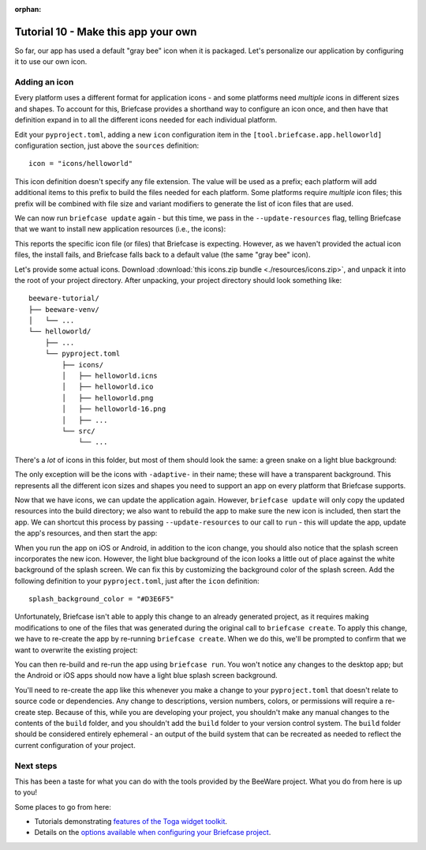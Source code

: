 :orphan:

====================================
Tutorial 10 - Make this app your own
====================================

So far, our app has used a default "gray bee" icon when it is packaged. Let's
personalize our application by configuring it to use our own icon.

Adding an icon
==============

Every platform uses a different format for application icons - and some
platforms need *multiple* icons in different sizes and shapes. To account for
this, Briefcase provides a shorthand way to configure an icon once, and then
have that definition expand in to all the different icons needed for each
individual platform.

Edit your ``pyproject.toml``, adding a new ``icon`` configuration item in the
``[tool.briefcase.app.helloworld]`` configuration section, just above the
``sources`` definition::

    icon = "icons/helloworld"

This icon definition doesn't specify any file extension. The value will be used
as a prefix; each platform will add additional items to this prefix to build the
files needed for each platform. Some platforms require *multiple* icon files;
this prefix will be combined with file size and variant modifiers to generate
the list of icon files that are used.

We can now run ``briefcase update`` again - but this time, we pass in the
``--update-resources`` flag, telling Briefcase that we want to install new
application resources (i.e., the icons):

.. tabs::

  .. group-tab:: macOS

    .. code-block:: console

      (beeware-venv) $ briefcase update --update-resources

      [helloworld] Updating application code...
      Installing src/helloworld... done

      [helloworld] Updating application resources...
      Unable to find icons/helloworld.icns for application icon; using default

      [helloworld] Removing unneeded app content...
      Removing unneeded app bundle content... done

      [helloworld] Application updated.

  .. group-tab:: Linux

    .. code-block:: console

      (beeware-venv) $ briefcase update --update-resources

      [helloworld] Updating application code...
      Installing src/helloworld... done

      [helloworld] Updating application resources...
      Unable to find icons/helloworld-16.png for 16px application icon; using default
      Unable to find icons/helloworld-32.png for 32px application icon; using default
      Unable to find icons/helloworld-64.png for 64px application icon; using default
      Unable to find icons/helloworld-128.png for 128px application icon; using default
      Unable to find icons/helloworld-256.png for 256px application icon; using default
      Unable to find icons/helloworld-512.png for 512px application icon; using default

      [helloworld] Removing unneeded app content...
      Removing unneeded app bundle content... done

      [helloworld] Application updated.

  .. group-tab:: Windows

    .. code-block:: doscon

      (beeware-venv) C:\...>briefcase update --update-resources

      [helloworld] Updating application code...
      Installing src/helloworld... done

      [helloworld] Updating application resources...
      Unable to find icons/helloworld.ico for application icon; using default

      [helloworld] Removing unneeded app content...
      Removing unneeded app bundle content... done

      [helloworld] Application updated.

  .. group-tab:: Android

    .. code-block:: console

      (beeware-venv) $ briefcase update android --update-resources

      [helloworld] Updating application code...
      Installing src/helloworld... done

      [helloworld] Updating application resources...
      Unable to find icons/helloworld-round-48.png for 48px round application icon; using default
      Unable to find icons/helloworld-round-72.png for 72px round application icon; using default
      Unable to find icons/helloworld-round-96.png for 96px round application icon; using default
      Unable to find icons/helloworld-round-144.png for 144px round application icon; using default
      Unable to find icons/helloworld-round-192.png for 192px round application icon; using default
      Unable to find icons/helloworld-square-48.png for 48px square application icon; using default
      Unable to find icons/helloworld-square-72.png for 72px square application icon; using default
      Unable to find icons/helloworld-square-96.png for 96px square application icon; using default
      Unable to find icons/helloworld-square-144.png for 144px square application icon; using default
      Unable to find icons/helloworld-square-192.png for 192px square application icon; using default
      Unable to find icons/helloworld-square-320.png for 320px square application icon; using default
      Unable to find icons/helloworld-square-480.png for 480px square application icon; using default
      Unable to find icons/helloworld-square-640.png for 640px square application icon; using default
      Unable to find icons/helloworld-square-960.png for 960px square application icon; using default
      Unable to find icons/helloworld-square-1280.png for 1280px square application icon; using default
      Unable to find icons/helloworld-adaptive-108.png for 108px adaptive application icon; using default
      Unable to find icons/helloworld-adaptive-162.png for 162px adaptive application icon; using default
      Unable to find icons/helloworld-adaptive-216.png for 216px adaptive application icon; using default
      Unable to find icons/helloworld-adaptive-324.png for 324px adaptive application icon; using default
      Unable to find icons/helloworld-adaptive-432.png for 432px adaptive application icon; using default

      [helloworld] Removing unneeded app content...
      Removing unneeded app bundle content... done

      [helloworld] Application updated.

  .. group-tab:: iOS

    .. code-block:: console

      (beeware-venv) $ briefcase iOS --update-resources

        [helloworld] Updating application code...
        Installing src/helloworld... done

        [helloworld] Updating application resources...
        Unable to find icons/helloworld-20.png for 20px application icon; using default
        Unable to find icons/helloworld-29.png for 29px application icon; using default
        Unable to find icons/helloworld-40.png for 40px application icon; using default
        Unable to find icons/helloworld-58.png for 58px application icon; using default
        Unable to find icons/helloworld-60.png for 60px application icon; using default
        Unable to find icons/helloworld-76.png for 76px application icon; using default
        Unable to find icons/helloworld-80.png for 80px application icon; using default
        Unable to find icons/helloworld-87.png for 87px application icon; using default
        Unable to find icons/helloworld-120.png for 120px application icon; using default
        Unable to find icons/helloworld-152.png for 152px application icon; using default
        Unable to find icons/helloworld-167.png for 167px application icon; using default
        Unable to find icons/helloworld-180.png for 180px application icon; using default
        Unable to find icons/helloworld-640.png for 640px application icon; using default
        Unable to find icons/helloworld-1024.png for 1024px application icon; using default
        Unable to find icons/helloworld-1280.png for 1280px application icon; using default
        Unable to find icons/helloworld-1920.png for 1920px application icon; using default

        [helloworld] Removing unneeded app content...
        Removing unneeded app bundle content... done

        [helloworld] Application updated.

This reports the specific icon file (or files) that Briefcase is expecting.
However, as we haven't provided the actual icon files, the install fails, and
Briefcase falls back to a default value (the same "gray bee" icon).

Let's provide some actual icons. Download :download:`this icons.zip bundle
<./resources/icons.zip>`, and unpack it into the root of your project
directory. After unpacking, your project directory should look something like::

    beeware-tutorial/
    ├── beeware-venv/
    │   └── ...
    └── helloworld/
        ├── ...
        └── pyproject.toml
            ├── icons/
            │   ├── helloworld.icns
            │   ├── helloworld.ico
            │   ├── helloworld.png
            │   ├── helloworld-16.png
            │   ├── ...
            └── src/
                └── ...

There's a *lot* of icons in this folder, but most of them should look the same:
a green snake on a light blue background:

.. image:: resources/icon.png
    :align: center
    :alt: Icon of green snake with a light blue background

The only exception will be the icons with ``-adaptive-`` in their name; these
will have a transparent background. This represents all the different icon sizes
and shapes you need to support an app on every platform that Briefcase supports.

Now that we have icons, we can update the application again. However,
``briefcase update`` will only copy the updated resources into the build
directory; we also want to rebuild the app to make sure the new icon is
included, then start the app. We can shortcut this process by passing
``--update-resources`` to our call to ``run`` - this will update the app, update
the app's resources, and then start the app:

.. tabs::

  .. group-tab:: macOS

    .. code-block:: console

      (beeware-venv) $ briefcase run --update-resources

      [helloworld] Updating application code...
      Installing src/helloworld... done

      [helloworld] Updating application resources...
      Installing icons/helloworld.icns as application icon... done

      [helloworld] Removing unneeded app content...
      Removing unneeded app bundle content... done

      [helloworld] Application updated.

      [helloworld] Ad-hoc signing app...
           ━━━━━━━━━━━━━━━━━━━━━━━━━━━━━━━━━━━━━━━━━━━━━━━━━━ 100.0% • 00:01

      [helloworld] Built build/helloworld/macos/app/Hello World.app

      [helloworld] Starting app...

  .. group-tab:: Linux

    .. code-block:: console

      (beeware-venv) $ briefcase run --update-resources

      [helloworld] Updating application code...
      Installing src/helloworld... done

      [helloworld] Updating application resources...
      Installing icons/helloworld-16.png as 16px application icon... done
      Installing icons/helloworld-32.png as 32px application icon... done
      Installing icons/helloworld-64.png as 64px application icon... done
      Installing icons/helloworld-128.png as 128px application icon... done
      Installing icons/helloworld-256.png as 256px application icon... done
      Installing icons/helloworld-512.png as 512px application icon... done

      [helloworld] Removing unneeded app content...
      Removing unneeded app bundle content... done

      [helloworld] Application updated.

      [helloworld] Building application...
      Build bootstrap binary...
      ...

      [helloworld] Built build/helloworld/linux/ubuntu/jammy/helloworld-0.0.1/usr/bin/helloworld

      [helloworld] Starting app...

  .. group-tab:: Windows

    .. code-block:: doscon

      (beeware-venv) C:\...>briefcase build --update-resources

      [helloworld] Updating application code...
      Installing src/helloworld... done

      [helloworld] Updating application resources...
      Installing icons/helloworld.ico as application icon... done

      [helloworld] Removing unneeded app content...
      Removing unneeded app bundle content... done

      [helloworld] Application updated.

      [helloworld] Building App...
      Removing any digital signatures from stub app... done
      Setting stub app details... done

      [helloworld] Built build\helloworld\windows\app\src\Hello World.exe

      [helloworld] Starting app...

  .. group-tab:: Android

    .. code-block:: console

      (beeware-venv) $ briefcase build android --update-resources

      [helloworld] Updating application code...
      Installing src/helloworld... done

      [helloworld] Updating application resources...
      Installing icons/helloworld-round-48.png as 48px round application icon... done
      Installing icons/helloworld-round-72.png as 72px round application icon... done
      Installing icons/helloworld-round-96.png as 96px round application icon... done
      Installing icons/helloworld-round-144.png as 144px round application icon... done
      Installing icons/helloworld-round-192.png as 192px round application icon... done
      Installing icons/helloworld-square-48.png as 48px square application icon... done
      Installing icons/helloworld-square-72.png as 72px square application icon... done
      Installing icons/helloworld-square-96.png as 96px square application icon... done
      Installing icons/helloworld-square-144.png as 144px square application icon... done
      Installing icons/helloworld-square-192.png as 192px square application icon... done
      Installing icons/helloworld-square-320.png as 320px square application icon... done
      Installing icons/helloworld-square-480.png as 480px square application icon... done
      Installing icons/helloworld-square-640.png as 640px square application icon... done
      Installing icons/helloworld-square-960.png as 960px square application icon... done
      Installing icons/helloworld-square-1280.png as 1280px square application icon... done
      Installing icons/helloworld-adaptive-108.png as 108px adaptive application icon... done
      Installing icons/helloworld-adaptive-162.png as 162px adaptive application icon... done
      Installing icons/helloworld-adaptive-216.png as 216px adaptive application icon... done
      Installing icons/helloworld-adaptive-324.png as 324px adaptive application icon... done
      Installing icons/helloworld-adaptive-432.png as 432px adaptive application icon... done

      [helloworld] Removing unneeded app content...
      Removing unneeded app bundle content... done

      [helloworld] Application updated.

      [helloworld] Starting app...

    .. note::

       If you're using a recent version of Android, you may notice that the
       app icon has been changed to a green snake, but the background of
       the icon is *white*, rather than light blue. We'll fix this in the next
       step.

  .. group-tab:: iOS

    .. code-block:: console

      (beeware-venv) $ briefcase build iOS --update-resources

      [helloworld] Updating application code...
      Installing src/helloworld... done

      [helloworld] Updating application resources...
      Installing icons/helloworld-20.png as 20px application icon... done
      Installing icons/helloworld-29.png as 29px application icon... done
      Installing icons/helloworld-40.png as 40px application icon... done
      Installing icons/helloworld-58.png as 58px application icon... done
      Installing icons/helloworld-60.png as 60px application icon... done
      Installing icons/helloworld-76.png as 76px application icon... done
      Installing icons/helloworld-80.png as 80px application icon... done
      Installing icons/helloworld-87.png as 87px application icon... done
      Installing icons/helloworld-120.png as 120px application icon... done
      Installing icons/helloworld-152.png as 152px application icon... done
      Installing icons/helloworld-167.png as 167px application icon... done
      Installing icons/helloworld-180.png as 180px application icon... done
      Installing icons/helloworld-640.png as 640px application icon... done
      Installing icons/helloworld-1024.png as 1024px application icon... done
      Installing icons/helloworld-1280.png as 1280px application icon... done
      Installing icons/helloworld-1920.png as 1920px application icon... done

      [helloworld] Removing unneeded app content...
      Removing unneeded app bundle content... done

      [helloworld] Application updated.

      [helloworld] Starting app...

When you run the app on iOS or Android, in addition to the icon change, you
should also notice that the splash screen incorporates the new icon. However,
the light blue background of the icon looks a little out of place against the
white background of the splash screen. We can fix this by customizing the
background color of the splash screen. Add the following definition to your
``pyproject.toml``, just after the ``icon`` definition::

    splash_background_color = "#D3E6F5"

Unfortunately, Briefcase isn't able to apply this change to an already generated
project, as it requires making modifications to one of the files that was
generated during the original call to ``briefcase create``. To apply this
change, we have to re-create the app by re-running ``briefcase create``. When we
do this, we'll be prompted to confirm that we want to overwrite the existing
project:

.. tabs::

  .. group-tab:: macOS

    .. code-block:: console

      (beeware-venv) $ briefcase create

      Application 'helloworld' already exists; overwrite [y/N]? y

      [helloworld] Removing old application bundle...

      [helloworld] Generating application template...
      ...

      [helloworld] Created build/helloworld/macos/app

  .. group-tab:: Linux

    .. code-block:: console

      (beeware-venv) $ briefcase create

      Application 'helloworld' already exists; overwrite [y/N]? y

      [helloworld] Removing old application bundle...

      [helloworld] Generating application template...
      ...

      [helloworld] Created build/helloworld/linux/ubuntu/jammy

  .. group-tab:: Windows

    .. code-block:: doscon

      (beeware-venv) C:\...>briefcase create

      Application 'helloworld' already exists; overwrite [y/N]? y

      [helloworld] Removing old application bundle...

      [helloworld] Generating application template...
      ...

      [helloworld] Created build\helloworld\windows\app

  .. group-tab:: Android

    .. code-block:: console

      (beeware-venv) $ briefcase create android

      Application 'helloworld' already exists; overwrite [y/N]? y

      [helloworld] Removing old application bundle...

      [helloworld] Generating application template...
      ...
      [helloworld] Created build/helloworld/android/gradle

  .. group-tab:: iOS

    .. code-block:: console

      (beeware-venv) $ briefcase create iOS

      Application 'helloworld' already exists; overwrite [y/N]? y

      [helloworld] Removing old application bundle...

      [helloworld] Generating application template...
      ...
      [helloworld] Created build/helloworld/ios/xcode

You can then re-build and re-run the app using ``briefcase run``. You won't
notice any changes to the desktop app; but the Android or iOS apps should now
have a light blue splash screen background.

You'll need to re-create the app like this whenever you make a change to your
``pyproject.toml`` that doesn't relate to source code or dependencies. Any
change to descriptions, version numbers, colors, or permissions will require a
re-create step. Because of this, while you are developing your project, you
shouldn't make any manual changes to the contents of the ``build`` folder, and
you shouldn't add the ``build`` folder to your version control system. The
``build`` folder should be considered entirely ephemeral - an output of the
build system that can be recreated as needed to reflect the current
configuration of your project.

Next steps
==========

This has been a taste for what you can do with the tools provided by the
BeeWare project. What you do from here is up to you!

Some places to go from here:

* Tutorials demonstrating `features of the Toga widget toolkit
  <https://toga.readthedocs.io/en/latest/tutorial/index.html>`__.
* Details on the `options available when configuring your Briefcase project
  <https://briefcase.readthedocs.io/en/latest/reference/index.html>`__.

.. We've now got an application with a custom icon on our desktop and phone! How do
.. we share this application with everyone else? Turn to :doc:`Tutorial 11
.. <tutorial-11>` to find out...
